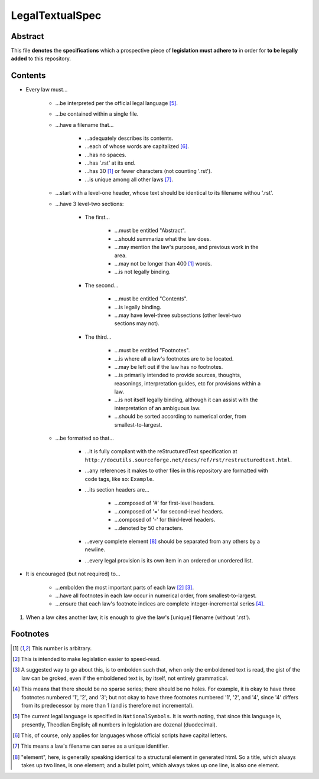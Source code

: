 LegalTextualSpec
############################################################

Abstract
============================================================

This file **denotes** the **specifications** which a prospective piece of **legislation must adhere to** in order for **to be legally added** to this repository.

Contents
============================================================

- Every law must…

    - …be interpreted per the official legal language [5]_.

    - …be contained within a single file.

    - …have a filename that…

        - …adequately describes its contents.

        - …each of whose words are capitalized [6]_.

        - …has no spaces.

        - …has '.rst' at its end.

        - …has 30 [1]_ or fewer characters (not counting '.rst').

        - …is unique among all other laws [7]_.

    - …start with a level-one header, whose text should be identical to its filename withou '.rst'.

    - …have 3 level-two sections:

        - The first…

            - …must be entitled "Abstract".

            - …should summarize what the law does.

            - …may mention the law's purpose, and previous work in the area.

            - …may not be longer than 400 [1]_ words.

            - …is not legally binding.

        - The second…

            - …must be entitled "Contents".

            - …is legally binding.

            - …may have level-three subsections (other level-two sections may not).

        - The third…

            - …must be entitled "Footnotes".

            - …is where all a law's footnotes are to be located.

            - …may be left out if the law has no footnotes.

            - …is primarily intended to provide sources, thoughts, reasonings, interpretation guides, etc for provisions within a law.

            - …is not itself legally binding, although it can assist with the interpretation of an ambiguous law.

            - …should be sorted according to numerical order, from smallest-to-largest.

    - …be formatted so that…

        - …it is fully compliant with the reStructuredText specification at ``http://docutils.sourceforge.net/docs/ref/rst/restructuredtext.html``.

        - …any references it makes to other files in this repository are formatted with code tags, like so:  ``Example``.

        - …its section headers are…

            - …composed of '#' for first-level headers.

            - …composed of '=' for second-level headers.

            - …composed of '-' for third-level headers.

            - …denoted by 50 characters.

        - …every complete element [8]_ should be separated from any others by a newline.

        - …every legal provision is its own item in an ordered or unordered list.

- It is encouraged (but not required) to…

    - …embolden the most important parts of each law [2]_ [3]_.

    - …have all footnotes in each law occur in numerical order, from smallest-to-largest.

    - …ensure that each law's footnote indices are complete integer-incremental series [4]_.

#. When a law cites another law, it is enough to give the law's [unique] filename (without '.rst').

Footnotes
============================================================

.. [1]  This number is arbitrary.

.. [2]  This is intended to make legislation easier to speed-read.

.. [3]  A suggested way to go about this, is to embolden such that, when only the emboldened text is read, the gist of the law can be groked, even if the emboldened text is, by itself, not entirely grammatical.

.. [4]  This means that there should be no sparse series;  there should be no holes.  For example, it is okay to have three footnotes numbered '1', '2', and '3';  but not okay to have three footnotes numbered '1', '2', and '4', since '4' differs from its predecessor by more than 1 (and is therefore not incremental).

.. [5]  The current legal language is specified in ``NationalSymbols``.  It is worth noting, that since this language is, presently, Theodian English;  all numbers in legislation are dozenal (duodecimal).

.. [6]  This, of course, only applies for languages whose official scripts have capital letters.

.. [7]  This means a law's filename can serve as a unique identifier.

.. [8]  "element", here, is generally speaking identical to a structural element in generated html.  So a title, which always takes up two lines, is one element;  and a bullet point, which always takes up one line, is also one element.
